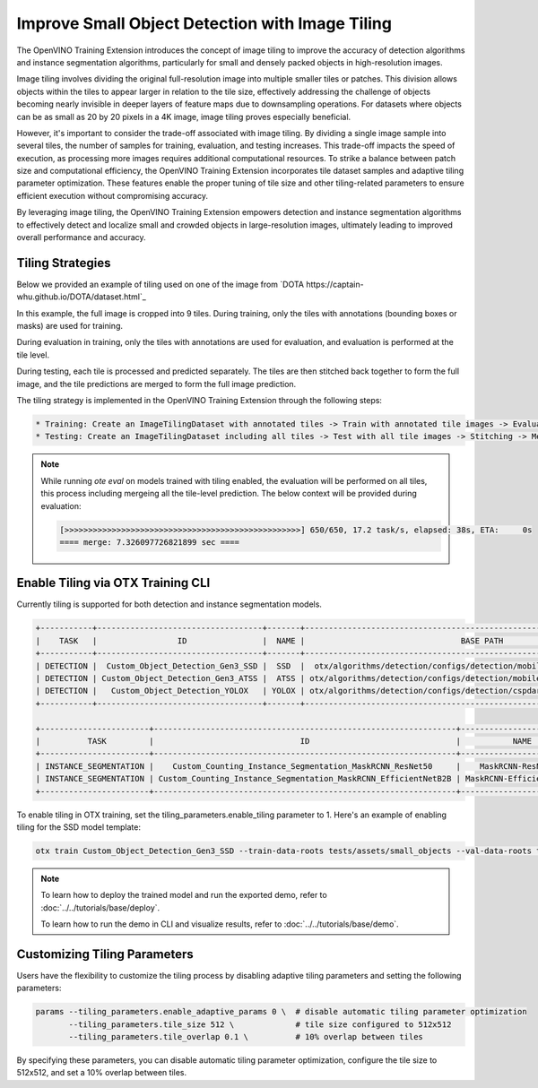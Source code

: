Improve Small Object Detection with Image Tiling
================================================

The OpenVINO Training Extension introduces the concept of image tiling to improve the accuracy of detection algorithms and instance segmentation algorithms, particularly for small and densely packed objects in high-resolution images.

Image tiling involves dividing the original full-resolution image into multiple smaller tiles or patches. This division allows objects within the tiles to appear larger in relation to the tile size, effectively addressing the challenge of objects becoming nearly invisible in deeper layers of feature maps due to downsampling operations. For datasets where objects can be as small as 20 by 20 pixels in a 4K image, image tiling proves especially beneficial.

However, it's important to consider the trade-off associated with image tiling. By dividing a single image sample into several tiles, the number of samples for training, evaluation, and testing increases. This trade-off impacts the speed of execution, as processing more images requires additional computational resources. To strike a balance between patch size and computational efficiency, the OpenVINO Training Extension incorporates tile dataset samples and adaptive tiling parameter optimization. These features enable the proper tuning of tile size and other tiling-related parameters to ensure efficient execution without compromising accuracy.

By leveraging image tiling, the OpenVINO Training Extension empowers detection and instance segmentation algorithms to effectively detect and localize small and crowded objects in large-resolution images, ultimately leading to improved overall performance and accuracy.

Tiling Strategies 
**********************************
Below we provided an example of tiling used on one of the image from `DOTA https://captain-whu.github.io/DOTA/dataset.html`_

.. image:: ../../../../utils/images/dota_tiling_example.jpg
  :width: 800
  :alt: this image uploaded from this `source <https://captain-whu.github.io/DOTA/dataset.html>`_


In this example, the full image is cropped into 9 tiles. During training, only the tiles with annotations (bounding boxes or masks) are used for training.

During evaluation in training, only the tiles with annotations are used for evaluation, and evaluation is performed at the tile level.

During testing, each tile is processed and predicted separately. The tiles are then stitched back together to form the full image, and the tile predictions are merged to form the full image prediction.

The tiling strategy is implemented in the OpenVINO Training Extension through the following steps:

.. code-block:: 

    * Training: Create an ImageTilingDataset with annotated tiles -> Train with annotated tile images -> Evaluate on annotated tiles
    * Testing: Create an ImageTilingDataset including all tiles -> Test with all tile images -> Stitching -> Merge tile-level predictions -> Full Image Prediction

.. note::

    While running `ote eval` on models trained with tiling enabled, the evaluation will be performed on all tiles, this process including mergeing all the tile-level prediction. 
    The below context will be provided during evaluation:

    .. code-block:: 
        
        [>>>>>>>>>>>>>>>>>>>>>>>>>>>>>>>>>>>>>>>>>>>>>>>>>>] 650/650, 17.2 task/s, elapsed: 38s, ETA:     0s
        ==== merge: 7.326097726821899 sec ====




Enable Tiling via OTX Training CLI 
**********************************

Currently tiling is supported for both detection and instance segmentation models.

.. code-block:: 

    +-----------+-----------------------------------+-------+---------------------------------------------------------------------------+
    |    TASK   |                 ID                |  NAME |                                 BASE PATH                                 |
    +-----------+-----------------------------------+-------+---------------------------------------------------------------------------+
    | DETECTION |  Custom_Object_Detection_Gen3_SSD |  SSD  |  otx/algorithms/detection/configs/detection/mobilenetv2_ssd/template.yaml |
    | DETECTION | Custom_Object_Detection_Gen3_ATSS |  ATSS | otx/algorithms/detection/configs/detection/mobilenetv2_atss/template.yaml |
    | DETECTION |   Custom_Object_Detection_YOLOX   | YOLOX | otx/algorithms/detection/configs/detection/cspdarknet_yolox/template.yaml |
    +-----------+-----------------------------------+-------+---------------------------------------------------------------------------+

    +-----------------------+----------------------------------------------------------------+--------------------------+-----------------------------------------------------------------------------------------------+
    |          TASK         |                               ID                               |           NAME           |                                           BASE PATH                                           |
    +-----------------------+----------------------------------------------------------------+--------------------------+-----------------------------------------------------------------------------------------------+
    | INSTANCE_SEGMENTATION |    Custom_Counting_Instance_Segmentation_MaskRCNN_ResNet50     |    MaskRCNN-ResNet50     |     otx/algorithms/detection/configs/instance_segmentation/resnet50_maskrcnn/template.yaml    |
    | INSTANCE_SEGMENTATION | Custom_Counting_Instance_Segmentation_MaskRCNN_EfficientNetB2B | MaskRCNN-EfficientNetB2B | otx/algorithms/detection/configs/instance_segmentation/efficientnetb2b_maskrcnn/template.yaml |
    +-----------------------+----------------------------------------------------------------+--------------------------+-----------------------------------------------------------------------------------------------+

To enable tiling in OTX training, set the tiling_parameters.enable_tiling parameter to 1. Here's an example of enabling tiling for the SSD model template:

.. code-block::

    otx train Custom_Object_Detection_Gen3_SSD --train-data-roots tests/assets/small_objects --val-data-roots tests/assets/small_objects params --tiling_parameters.enable_tiling 1

.. note::

    To learn how to deploy the trained model and run the exported demo, refer to :doc:`../../tutorials/base/deploy`.

    To learn how to run the demo in CLI and visualize results, refer to :doc:`../../tutorials/base/demo`.


Customizing Tiling Parameters
*****************************

Users have the flexibility to customize the tiling process by disabling adaptive tiling parameters and setting the following parameters:

.. code-block:: 

    params --tiling_parameters.enable_adaptive_params 0 \  # disable automatic tiling parameter optimization
           --tiling_parameters.tile_size 512 \             # tile size configured to 512x512
           --tiling_parameters.tile_overlap 0.1 \          # 10% overlap between tiles

By specifying these parameters, you can disable automatic tiling parameter optimization, configure the tile size to 512x512, and set a 10% overlap between tiles.